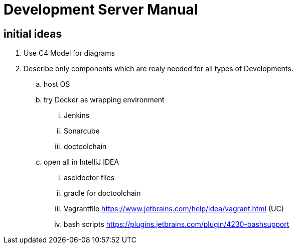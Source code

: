 :imagesdir: images
:allow-uri-read:

= Development Server Manual

== initial ideas

. Use C4 Model for diagrams
. Describe only components which are realy needed for all types of Developments.
.. host OS
.. try Docker as wrapping environment
... Jenkins
... Sonarcube
... doctoolchain
.. open all in IntelliJ IDEA
... ascidoctor files
... gradle for doctoolchain
... Vagrantfile https://www.jetbrains.com/help/idea/vagrant.html (UC)
... bash scripts https://plugins.jetbrains.com/plugin/4230-bashsupport


